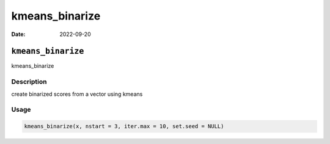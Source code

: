 ===============
kmeans_binarize
===============

:Date: 2022-09-20

``kmeans_binarize``
===================

kmeans_binarize

Description
-----------

create binarized scores from a vector using kmeans

Usage
-----

.. code:: r

   kmeans_binarize(x, nstart = 3, iter.max = 10, set.seed = NULL)
